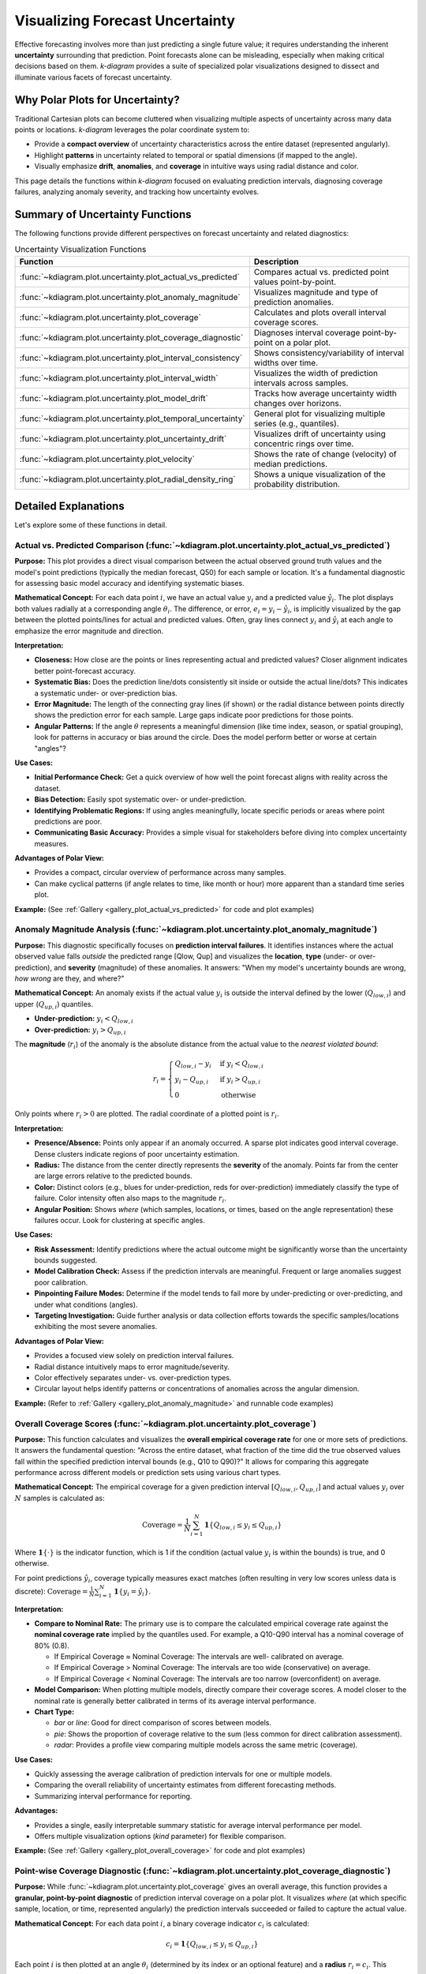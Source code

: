 .. _userguide_uncertainty:

=======================================
Visualizing Forecast Uncertainty
=======================================

Effective forecasting involves more than just predicting a single future
value; it requires understanding the inherent **uncertainty** surrounding
that prediction. Point forecasts alone can be misleading, especially
when making critical decisions based on them. `k-diagram` provides a
suite of specialized polar visualizations designed to dissect and
illuminate various facets of forecast uncertainty.

Why Polar Plots for Uncertainty?
------------------------------------

Traditional Cartesian plots can become cluttered when visualizing
multiple aspects of uncertainty across many data points or locations.
`k-diagram` leverages the polar coordinate system to:

* Provide a **compact overview** of uncertainty characteristics
  across the entire dataset (represented angularly).
* Highlight **patterns** in uncertainty related to temporal or
  spatial dimensions (if mapped to the angle).
* Visually emphasize **drift**, **anomalies**, and **coverage**
  in intuitive ways using radial distance and color.

This page details the functions within `k-diagram` focused on
evaluating prediction intervals, diagnosing coverage failures,
analyzing anomaly severity, and tracking how uncertainty evolves.

Summary of Uncertainty Functions
--------------------------------

The following functions provide different perspectives on forecast
uncertainty and related diagnostics:

.. list-table:: Uncertainty Visualization Functions
   :widths: 40 60
   :header-rows: 1

   * - Function
     - Description
   * - :func:`~kdiagram.plot.uncertainty.plot_actual_vs_predicted`
     - Compares actual vs. predicted point values point-by-point.
   * - :func:`~kdiagram.plot.uncertainty.plot_anomaly_magnitude`
     - Visualizes magnitude and type of prediction anomalies.
   * - :func:`~kdiagram.plot.uncertainty.plot_coverage`
     - Calculates and plots overall interval coverage scores.
   * - :func:`~kdiagram.plot.uncertainty.plot_coverage_diagnostic`
     - Diagnoses interval coverage point-by-point on a polar plot.
   * - :func:`~kdiagram.plot.uncertainty.plot_interval_consistency`
     - Shows consistency/variability of interval widths over time.
   * - :func:`~kdiagram.plot.uncertainty.plot_interval_width`
     - Visualizes the width of prediction intervals across samples.
   * - :func:`~kdiagram.plot.uncertainty.plot_model_drift`
     - Tracks how average uncertainty width changes over horizons.
   * - :func:`~kdiagram.plot.uncertainty.plot_temporal_uncertainty`
     - General plot for visualizing multiple series (e.g., quantiles).
   * - :func:`~kdiagram.plot.uncertainty.plot_uncertainty_drift`
     - Visualizes drift of uncertainty using concentric rings over time.
   * - :func:`~kdiagram.plot.uncertainty.plot_velocity`
     - Shows the rate of change (velocity) of median predictions.
   * - :func:`~kdiagram.plot.uncertainty.plot_radial_density_ring`
     - Shows a unique visualization of the probability distribution.

Detailed Explanations
---------------------

Let's explore some of these functions in detail.

.. _ug_actual_vs_predicted:

Actual vs. Predicted Comparison (:func:`~kdiagram.plot.uncertainty.plot_actual_vs_predicted`)
~~~~~~~~~~~~~~~~~~~~~~~~~~~~~~~~~~~~~~~~~~~~~~~~~~~~~~~~~~~~~~~~~~~~~~~~~~~~~~~~~~~~~~~~~~~~~~~~~~~~

**Purpose:**
This plot provides a direct visual comparison between the actual
observed ground truth values and the model's point predictions
(typically the median forecast, Q50) for each sample or location.
It's a fundamental diagnostic for assessing basic model accuracy and
identifying systematic biases.

**Mathematical Concept:**
For each data point :math:`i`, we have an actual value :math:`y_i` and a
predicted value :math:`\hat{y}_i`. The plot displays both values radially
at a corresponding angle :math:`\theta_i`. The difference, or error,
:math:`e_i = y_i - \hat{y}_i`, is implicitly visualized by the gap
between the plotted points/lines for actual and predicted values. Often,
gray lines connect :math:`y_i` and :math:`\hat{y}_i` at each angle to
emphasize the error magnitude and direction.

**Interpretation:**

* **Closeness:** How close are the points or lines representing actual
  and predicted values? Closer alignment indicates better point-forecast
  accuracy.
* **Systematic Bias:** Does the prediction line/dots consistently sit
  inside or outside the actual line/dots? This indicates a systematic
  under- or over-prediction bias.
* **Error Magnitude:** The length of the connecting gray lines (if shown)
  or the radial distance between points directly shows the prediction
  error for each sample. Large gaps indicate poor predictions for those
  points.
* **Angular Patterns:** If the angle :math:`\theta` represents a meaningful
  dimension (like time index, season, or spatial grouping), look for
  patterns in accuracy or bias around the circle. Does the model perform
  better or worse at certain "angles"?

**Use Cases:**

* **Initial Performance Check:** Get a quick overview of how well the
  point forecast aligns with reality across the dataset.
* **Bias Detection:** Easily spot systematic over- or under-prediction.
* **Identifying Problematic Regions:** If using angles meaningfully,
  locate specific periods or areas where point predictions are poor.
* **Communicating Basic Accuracy:** Provides a simple visual for
  stakeholders before diving into complex uncertainty measures.

**Advantages of Polar View:**

* Provides a compact, circular overview of performance across many samples.
* Can make cyclical patterns (if angle relates to time, like month or
  hour) more apparent than a standard time series plot.

**Example:**
(See :ref:`Gallery <gallery_plot_actual_vs_predicted>` for code and plot examples)

.. _ug_anomaly_magnitude:

Anomaly Magnitude Analysis (:func:`~kdiagram.plot.uncertainty.plot_anomaly_magnitude`)
~~~~~~~~~~~~~~~~~~~~~~~~~~~~~~~~~~~~~~~~~~~~~~~~~~~~~~~~~~~~~~~~~~~~~~~~~~~~~~~~~~~~~~~~~

**Purpose:**
This diagnostic specifically focuses on **prediction interval failures**.
It identifies instances where the actual observed value falls *outside*
the predicted range [Qlow, Qup] and visualizes the **location**, **type**
(under- or over-prediction), and **severity** (magnitude) of these
anomalies. It answers: "When my model's uncertainty bounds are wrong,
*how wrong* are they, and where?"

**Mathematical Concept:**
An anomaly exists if the actual value :math:`y_i` is outside the
interval defined by the lower (:math:`Q_{low,i}`) and upper
(:math:`Q_{up,i}`) quantiles.

* **Under-prediction:** :math:`y_i < Q_{low,i}`
* **Over-prediction:** :math:`y_i > Q_{up,i}`

The **magnitude** (:math:`r_i`) of the anomaly is the absolute distance
from the actual value to the *nearest violated bound*:

.. math::

   r_i =
   \begin{cases}
     Q_{low,i} - y_i & \text{if } y_i < Q_{low,i} \\
     y_i - Q_{up,i} & \text{if } y_i > Q_{up,i} \\
     0              & \text{otherwise}
   \end{cases}

Only points where :math:`r_i > 0` are plotted. The radial coordinate of
a plotted point is :math:`r_i`.

**Interpretation:**

* **Presence/Absence:** Points only appear if an anomaly occurred. A sparse
  plot indicates good interval coverage. Dense clusters indicate regions
  of poor uncertainty estimation.
* **Radius:** The distance from the center directly represents the
  **severity** of the anomaly. Points far from the center are large
  errors relative to the predicted bounds.
* **Color:** Distinct colors (e.g., blues for under-prediction, reds for
  over-prediction) immediately classify the type of failure. Color
  intensity often also maps to the magnitude :math:`r_i`.
* **Angular Position:** Shows *where* (which samples, locations, or times,
  based on the angle representation) these failures occur. Look for
  clustering at specific angles.

**Use Cases:**

* **Risk Assessment:** Identify predictions where the actual outcome might
  be significantly worse than the uncertainty bounds suggested.
* **Model Calibration Check:** Assess if the prediction intervals are
  meaningful. Frequent or large anomalies suggest poor calibration.
* **Pinpointing Failure Modes:** Determine if the model tends to fail more
  by under-predicting or over-predicting, and under what conditions
  (angles).
* **Targeting Investigation:** Guide further analysis or data collection
  efforts towards the specific samples/locations exhibiting the most
  severe anomalies.

**Advantages of Polar View:**

* Provides a focused view solely on prediction interval failures.
* Radial distance intuitively maps to error magnitude/severity.
* Color effectively separates under- vs. over-prediction types.
* Circular layout helps identify patterns or concentrations of anomalies
  across the angular dimension.

**Example:**
(Refer to :ref:`Gallery <gallery_plot_anomaly_magnitude>` and runnable code examples)


.. raw:: html

   <hr>


.. _ug_coverage:

Overall Coverage Scores (:func:`~kdiagram.plot.uncertainty.plot_coverage`)
~~~~~~~~~~~~~~~~~~~~~~~~~~~~~~~~~~~~~~~~~~~~~~~~~~~~~~~~~~~~~~~~~~~~~~~~~~~~~~~

**Purpose:**
This function calculates and visualizes the **overall empirical
coverage rate** for one or more sets of predictions. It answers the
fundamental question: "Across the entire dataset, what fraction of the
time did the true observed values fall within the specified prediction
interval bounds (e.g., Q10 to Q90)?" It allows for comparing this
aggregate performance across different models or prediction sets using
various chart types.

**Mathematical Concept:**
The empirical coverage for a given prediction interval
:math:`[Q_{low,i}, Q_{up,i}]` and actual values :math:`y_i` over
:math:`N` samples is calculated as:

.. math::

   \text{Coverage} = \frac{1}{N} \sum_{i=1}^{N} \mathbf{1}\{Q_{low,i} \le y_i \le Q_{up,i}\}

Where :math:`\mathbf{1}\{\cdot\}` is the indicator function, which is 1
if the condition (actual value :math:`y_i` is within the bounds) is
true, and 0 otherwise.

For point predictions :math:`\hat{y}_i`, coverage typically measures
exact matches (often resulting in very low scores unless data is
discrete): :math:`\text{Coverage} = \frac{1}{N} \sum_{i=1}^{N} \mathbf{1}\{y_i = \hat{y}_i\}`.

**Interpretation:**

* **Compare to Nominal Rate:** The primary use is to compare the
  calculated empirical coverage rate against the **nominal coverage rate**
  implied by the quantiles used. For example, a Q10-Q90 interval has a
  nominal coverage of 80% (0.8).
  
  * If Empirical Coverage ≈ Nominal Coverage: The intervals are well-
    calibrated on average.
  * If Empirical Coverage > Nominal Coverage: The intervals are too wide
    (conservative) on average.
  * If Empirical Coverage < Nominal Coverage: The intervals are too narrow
    (overconfident) on average.
    
* **Model Comparison:** When plotting multiple models, directly compare
  their coverage scores. A model closer to the nominal rate is generally
  better calibrated in terms of its average interval performance.
* **Chart Type:**

  * `bar` or `line`: Good for direct comparison of scores between models.
  * `pie`: Shows the proportion of coverage relative to the sum (less common
    for direct calibration assessment).
  * `radar`: Provides a profile view comparing multiple models across the
    same metric (coverage).

**Use Cases:**

* Quickly assessing the average calibration of prediction intervals for
  one or multiple models.
* Comparing the overall reliability of uncertainty estimates from different
  forecasting methods.
* Summarizing interval performance for reporting.

**Advantages:**

* Provides a single, easily interpretable summary statistic for average
  interval performance per model.
* Offers multiple visualization options (`kind` parameter) for flexible
  comparison.

**Example:**
(See :ref:`Gallery <gallery_plot_overall_coverage>` for code and plot examples)

.. _ug_coverage_diagnostic:

Point-wise Coverage Diagnostic (:func:`~kdiagram.plot.uncertainty.plot_coverage_diagnostic`)
~~~~~~~~~~~~~~~~~~~~~~~~~~~~~~~~~~~~~~~~~~~~~~~~~~~~~~~~~~~~~~~~~~~~~~~~~~~~~~~~~~~~~~~~~~~~~~~

**Purpose:**
While :func:`~kdiagram.plot.uncertainty.plot_coverage` gives an overall
average, this function provides a **granular, point-by-point diagnostic**
of prediction interval coverage on a polar plot. It visualizes *where*
(at which specific sample, location, or time, represented angularly)
the prediction intervals succeeded or failed to capture the actual value.

**Mathematical Concept:**
For each data point :math:`i`, a binary coverage indicator :math:`c_i` is
calculated:

.. math::

   c_i = \mathbf{1}\{Q_{low,i} \le y_i \le Q_{up,i}\}

Each point :math:`i` is then plotted at an angle :math:`\theta_i`
(determined by its index or an optional feature) and a **radius**
:math:`r_i = c_i`. This means:

* Covered points (:math:`c_i=1`) are plotted at radius **1**.
* Uncovered points (:math:`c_i=0`) are plotted at radius **0**.

The plot also typically shows the overall coverage rate
:math:`\bar{c} = \frac{1}{N} \sum c_i` as a prominent reference circle.

**Interpretation:**

* **Radial Position:** Instantly separates successes (radius 1) from
  failures (radius 0).
* **Angular Clusters:** Look for clusters of points at radius 0. Such
  clusters indicate specific regions, times, or conditions (depending on
  what the angle represents) where the model's prediction intervals
  systematically fail. Randomly scattered points at radius 0 suggest less
  systematic issues.
* **Average Coverage Line:** The solid circular line drawn at radius
  :math:`\bar{c}` represents the overall empirical coverage rate. Compare
  its position to:
  
  * The nominal coverage rate (e.g., 0.8 for an 80% interval).
  * Reference grid lines (often shown at 0.2, 0.4, 0.6, 0.8, 1.0).
  
* **Background Gradient (Optional):** If enabled, the shaded gradient
  extending from the center to the average coverage line provides a strong
  visual cue for the overall performance level.
* **Point/Bar Color:** Color (e.g., green for covered, red for uncovered
  using the default 'RdYlGn' cmap) reinforces the binary status.

**Use Cases:**

* **Diagnosing Coverage Failures:** Go beyond the average rate to see
  *where* and *how often* intervals fail.
* **Identifying Systematic Issues:** Detect if failures are concentrated
  in specific segments of the data (angles).
* **Visual Calibration Assessment:** Provides a more intuitive feel for
  calibration than just a single number. Is the coverage rate met because
  most points are covered, or are there many failures balanced by overly
  wide intervals elsewhere?
* **Debugging Model Uncertainty:** Pinpoint areas needing improved
  uncertainty quantification.

**Advantages (Polar Context):**

* Excellent for visualizing the status of many points compactly.
* The radial mapping (0 or 1) provides a very clear visual separation
  of coverage success/failure.
* Angular clustering of failures is easily identifiable.
* The average coverage line acts as an immediate visual benchmark against
  the plot boundaries (0 and 1) and reference grid lines.

**Example:**
(See :ref:`Gallery <gallery_plot_coverage_diagnostic>` or function docstring for code and plot examples)

.. _ug_interval_consistency:

Interval Width Consistency (:func:`~kdiagram.plot.uncertainty.plot_interval_consistency`)
~~~~~~~~~~~~~~~~~~~~~~~~~~~~~~~~~~~~~~~~~~~~~~~~~~~~~~~~~~~~~~~~~~~~~~~~~~~~~~~~~~~~~~~~~~~

**Purpose:**
This plot analyzes the **temporal stability** of the predicted
uncertainty range. It visualizes how much the **width** of the
prediction interval (:math:`Q_{up} - Q_{low}`) fluctuates for each
location or sample across multiple time steps or forecast horizons.
It answers: "Are the model's uncertainty estimates stable over time for
a given location, or do they vary wildly?"

**Mathematical Concept:**
For each location/sample :math:`j`, the interval width is calculated
for each available time step :math:`t`:

.. math::

   w_{j,t} = Q_{up,j,t} - Q_{low,j,t}

The plot then visualizes the *variability* of these widths :math:`w_{j,t}`
over the time steps :math:`t` for each location :math:`j`. The radial
coordinate :math:`r_j` typically represents either:

1.  **Standard Deviation:** :math:`r_j = \sigma_t(w_{j,t})` - Measures the
    absolute variability of the width.
2.  **Coefficient of Variation (CV):** :math:`r_j = \frac{\sigma_t(w_{j,t})}{\mu_t(w_{j,t})}`
    - Measures the relative variability (standard deviation relative to the
    mean width). Set via the ``use_cv=True`` parameter.

Each location :math:`j` is plotted at an angle :math:`\theta_j` (based
on index) and radius :math:`r_j`. The color of the point often represents
the *average median prediction* :math:`\mu_t(Q_{50,j,t})` across the time
steps, providing context.

**Interpretation:**

* **Radius:** Points far from the center indicate locations where the
  prediction interval width is **inconsistent** or varies significantly
  across the different time steps/horizons considered. Points near the
  center have stable interval width predictions over time.
  
* **CV vs. Standard Deviation (`use_cv`):**

  * If `use_cv=False` (default), radius shows *absolute* standard
    deviation. A large radius means large absolute fluctuations in width.
  * If `use_cv=True`, radius shows *relative* variability (CV). A large
    radius means the width fluctuates significantly *compared to its
    average width*. This helps compare consistency across locations that
    might have very different average interval widths.
    
* **Color (Context):** If `q50_cols` are provided, color typically shows
  the average Q50 value. This helps answer questions like: "Does high
  inconsistency (large radius) tend to occur in locations with high or low
  average predicted values?"
  
* **Angular Clusters:** Clusters of points with high/low radius might indicate
  spatial patterns in the stability of uncertainty predictions.

**Use Cases:**

* **Assessing Model Reliability Over Time:** Identify locations where
  uncertainty estimates are unstable across forecast horizons.
* **Diagnosing Temporal Effects:** Understand if interval predictions
  become more or less variable further into the future.
* **Comparing Relative vs. Absolute Stability:** Use `use_cv` to
  distinguish between large absolute fluctuations and large relative
  fluctuations.
* **Identifying Locations for Scrutiny:** Points with high inconsistency
  might warrant further investigation into why the uncertainty estimate
  is so variable for those locations/conditions.

**Advantages (Polar Context):**

* Compactly displays the consistency profile across many locations.
* Radial distance provides an intuitive measure of inconsistency
  (variability).
* Allows visual identification of clusters based on consistency levels.
* Color adds valuable context about the average prediction level associated
  with different consistency levels.

**Example:**
(See :ref:`Gallery <gallery_plot_interval_consistency>` or function docstring for code and plot examples)

.. raw:: html

   <hr>

.. _ug_interval_width:

Prediction Interval Width Visualization (:func:`~kdiagram.plot.uncertainty.plot_interval_width`)
~~~~~~~~~~~~~~~~~~~~~~~~~~~~~~~~~~~~~~~~~~~~~~~~~~~~~~~~~~~~~~~~~~~~~~~~~~~~~~~~~~~~~~~~~~~~~~~~~

**Purpose:**
This function creates a polar scatter plot focused solely on the
**magnitude of predicted uncertainty**. It visualizes the **width** of
the prediction interval (:math:`Q_{up} - Q_{low}`) for each individual
sample or location, typically at a single snapshot in time or for a
specific forecast horizon. It answers: "How wide is the predicted
uncertainty range for each point in my dataset?"

**Mathematical Concept:**
For each data point :math:`i`, the interval width is calculated:

.. math::

   w_i = Q_{up,i} - Q_{low,i}

The point is plotted at an angle :math:`\theta_i` (based on index) and a
**radius** :math:`r_i = w_i`. Optionally, a third variable :math:`z_i`
from a specified ``z_col`` can determine the color of the point; otherwise,
the color typically represents the width :math:`w_i` itself.

**Interpretation:**

* **Radius:** The radial distance directly corresponds to the width of
  the prediction interval. Points far from the center represent samples
  with high predicted uncertainty (wide intervals). Points near the
  center have low predicted uncertainty (narrow intervals).
* **Color (with `z_col`):** If a ``z_col`` (e.g., the median prediction
  Q50, or the actual value) is provided, the color allows you to see how
  interval width relates to that variable. For example, are wider
  intervals (larger radius) associated with higher or lower median
  predictions (color)?
* **Color (without `z_col`):** If no ``z_col`` is given, color usually
  maps to the width itself, reinforcing the radial information.
* **Angular Patterns:** Look for regions around the circle (representing
  subsets of data based on index order or a future `theta_col`
  implementation) that exhibit consistently high or low interval widths.

**Use Cases:**

* Identifying samples or locations with the largest/smallest predicted
  uncertainty ranges at a specific time/horizon.
* Visualizing the overall distribution of uncertainty magnitudes across
  the dataset.
* Exploring potential relationships between uncertainty width and other
  factors (e.g., input features, predicted value magnitude) by using
  the ``z_col`` option.
* Assessing if uncertainty is relatively uniform or highly variable
  across samples.

**Advantages (Polar Context):**

* Provides a compact overview of uncertainty magnitude for many points.
* The radial distance offers a direct, intuitive mapping for interval
  width.
* Facilitates the visual identification of angular patterns or clusters
  related to uncertainty levels.
* Allows simultaneous visualization of location (angle), uncertainty
  width (radius), and a third variable (color via ``z_col``).

**Example:**
(See :ref:`Gallery <gallery_plot_interval_width>` or function docstring for code and plot examples)

.. _ug_model_drift:

Model Forecast Drift (:func:`~kdiagram.plot.uncertainty.plot_model_drift`)
~~~~~~~~~~~~~~~~~~~~~~~~~~~~~~~~~~~~~~~~~~~~~~~~~~~~~~~~~~~~~~~~~~~~~~~~~~~~

**Purpose:**
This visualization focuses on **model degradation over forecast
horizons**. It creates a polar *bar* chart to show how the *average*
prediction uncertainty (specifically, the mean interval width
:math:`\mathbb{E}[Q_{up} - Q_{low}]`) changes as the forecast lead time
increases. It helps diagnose *concept drift* or *model aging* effects
related to uncertainty.

**Mathematical Concept:**
For each distinct forecast horizon :math:`h` (e.g., 1-step ahead, 2-steps
ahead), the average interval width across all :math:`N` samples is
calculated:

.. math::

   \bar{w}_h = \frac{1}{N} \sum_{j=1}^{N} (Q_{up,j,h} - Q_{low,j,h})

Each horizon :math:`h` is assigned a distinct angle :math:`\theta_h` on
the polar plot. A bar is drawn at this angle with a height (radius)
proportional to the average width :math:`\bar{w}_h`. The color of the
bar typically also reflects this average width, or potentially another
aggregated metric for that horizon if ``color_metric_cols`` is used.

**Interpretation:**

* **Radial Growth:** The key aspect is the change in bar height (radius)
  as the angle (horizon) progresses. A noticeable increase in radius for
  later horizons indicates that, on average, the model's prediction
  intervals widen significantly as it forecasts further into the future.
  This signifies increasing uncertainty or *model drift*.
* **Bar Height Comparison:** Directly compare the heights of bars for
  different horizons to quantify the average increase in uncertainty.
  Annotations usually display the exact average width :math:`\bar{w}_h`
  for each horizon.
* **Stability:** Bars of relatively similar height across horizons suggest
  that the model's average uncertainty level is stable over the forecast
  lead times considered.

**Use Cases:**

* **Detecting Model Degradation:** Identify if forecast uncertainty grows
  unacceptably large at longer lead times.
* **Assessing Forecast Reliability Horizon:** Determine the practical
  limit of how far ahead the model provides reasonably certain forecasts.
* **Informing Retraining Strategy:** Significant drift might indicate the
  need for more frequent model retraining or incorporating features that
  capture evolving dynamics.
* **Comparing Model Stability:** Generate plots for different models to
  compare how their uncertainty characteristics drift over time.

**Advantages (Polar Context):**

* The polar bar chart format makes the "outward drift" of average
  uncertainty across increasing horizons (angles) very intuitive to grasp.
* Provides a concise summary comparing average uncertainty levels across
  multiple forecast lead times.

**Example:**
(See :ref:`Gallery <gallery_plot_model_drift>` or function docstring for code and plot examples)

.. _ug_temporal_uncertainty:

General Polar Series Visualization (:func:`~kdiagram.plot.uncertainty.plot_temporal_uncertainty`)
~~~~~~~~~~~~~~~~~~~~~~~~~~~~~~~~~~~~~~~~~~~~~~~~~~~~~~~~~~~~~~~~~~~~~~~~~~~~~~~~~~~~~~~~~~~~~~~~~~~

**Purpose:**
This is a **general-purpose** polar scatter plot utility within the
uncertainty module, designed for visualizing and comparing **multiple
data series** (columns from a DataFrame) simultaneously. While flexible,
a common application in uncertainty analysis is to plot different quantile
predictions (e.g., Q10, Q50, Q90) for the *same* forecast horizon to
visualize the **uncertainty spread** at that specific point in time across
all samples.

**Mathematical Concept:**
For each data series :math:`k` (corresponding to a column in ``q_cols``)
and each sample :math:`i`, the value :math:`v_{i,k}` is plotted at an
angle :math:`\theta_i` (based on index) and radius :math:`r_{i,k} = v_{i,k}`.

If ``normalize=True``, each series :math:`k` is independently scaled
to the range [0, 1] before plotting using min-max scaling:
:math:`r_{i,k} = (v_{i,k} - \min_j(v_{j,k})) / (\max_j(v_{j,k}) - \min_j(v_{j,k}))`.
Each series :math:`k` is assigned a distinct color.

**Interpretation:**

* **Series Comparison:** Observe the relative radial positions of points
  belonging to different series (colors) at the same angle.
* **Uncertainty Spread (Quantile Use Case):** When plotting Q10, Q50,
  and Q90 for a single horizon:
  
  * The **radial distance** between the points for Q10 (e.g., blue) and
    Q90 (e.g., red) at a specific angle represents the **interval width**
    (uncertainty) for that sample.
  * Look for how this spread varies around the circle (across samples).
  * The position of the Q50 points (e.g., green) shows the central tendency
    relative to the bounds.
    
* **Normalization Effect:** If ``normalize=True``, the plot emphasizes the
  *relative shapes* and *overlap* of the series, regardless of their
  original scales. This is useful for comparing patterns but loses
  information about absolute magnitudes. If ``normalize=False``, the
  radial axis reflects the actual data values.
  
* **Angular Patterns:** Observe if specific series tend to be higher or lower
  at certain angles (samples/locations).

**Use Cases:**

* **Visualizing Uncertainty Intervals:** Plot Qlow, Qmid, Qup for a *single*
  time step/horizon to see the uncertainty band across samples.
* **Comparing Multiple Models:** Plot the point predictions (e.g., Q50)
  from several different models to compare their outputs side-by-side.
* **Plotting Related Variables:** Visualize any set of related numerical
  columns from your DataFrame in a polar layout.

**Advantages (Polar Context):**

* Allows overlaying multiple related data series in a single, compact plot.
* Effective for visualizing the *spread* or *range* between different
  series (like quantiles) at each angular position.
* Normalization option facilitates shape comparison for series with
  different scales.
* Can reveal shared cyclical patterns among the plotted series.

**Example:**
(See :ref:`Gallery <gallery_plot_temporal_uncertainty>` or function docstring for code and plot examples)

.. raw:: html

   <hr>


.. _ug_uncertainty_drift:

Multi-Time Uncertainty Drift Rings (:func:`~kdiagram.plot.uncertainty.plot_uncertainty_drift`)
~~~~~~~~~~~~~~~~~~~~~~~~~~~~~~~~~~~~~~~~~~~~~~~~~~~~~~~~~~~~~~~~~~~~~~~~~~~~~~~~~~~~~~~~~~~~~~~~

**Purpose:**
This plot offers a dynamic view of how the **spatial pattern of
prediction uncertainty** (interval width) evolves across **multiple time
steps** (e.g., years) for all locations simultaneously. Unlike
:func:`~kdiagram.plot.uncertainty.plot_model_drift`, which averages
across locations for each horizon, this function plots each time step
as a distinct **concentric ring**, allowing direct comparison of the
uncertainty "map" at different times.

**Mathematical Concept:**
For each location :math:`j` and time step :math:`t`, the interval width
is calculated: :math:`w_{j,t} = Q_{up,j,t} - Q_{low,j,t}`. These widths
are typically **normalized globally** across all locations and times:
:math:`w'_{j,t} = w_{j,t} / \max_{j',t'}(w_{j',t'})`.

Each location :math:`j` corresponds to an angle :math:`\theta_j`. For a
given time step :math:`t`, the radius :math:`r_{j,t}` for location
:math:`j` is determined by a base offset for that ring plus the scaled
normalized width:

.. math::

   r_{j,t} = R_t + H \cdot w'_{j,t}

Where :math:`R_t` is the base radius for ring :math:`t` (increasing
with time, controlled by ``base_radius``) and :math:`H` is a scaling
factor (``band_height``) controlling the visual impact of the width.
Each ring :math:`t` receives a distinct color from the specified
``cmap``.

**Interpretation:**

* **Concentric Rings:** Each colored ring represents a specific time
  step, with inner rings typically corresponding to earlier times and
  outer rings to later times.
* **Ring Shape & Radius Variations:** The deviations of a single ring
  from a perfect circle show the spatial variability of uncertainty
  *at that specific time step*. Points on a ring that bulge outwards
  represent locations with higher relative uncertainty (wider intervals)
  at that time.
* **Comparing Rings:** Examine how the overall radius and "bumpiness"
  change from inner rings (earlier times) to outer rings (later times).
  If outer rings are consistently larger or more irregular, it suggests
  that uncertainty generally increases and/or becomes more spatially
  variable over time.
* **Angular Patterns:** Trace specific angles (locations) across multiple
  rings. Does the radius consistently increase (growing uncertainty at
  that location)? Is it consistently large or small (persistently
  high/low uncertainty location)?

**Use Cases:**

* Tracking the **full spatial pattern** of uncertainty as it evolves
  over multiple forecast periods.
* Identifying specific locations where uncertainty grows or shrinks most
  dramatically over time.
* Comparing the uncertainty landscape between different forecast horizons
  (e.g., visualizing the difference in uncertainty patterns between a
  1-year and a 5-year forecast).
* Complementing :func:`~kdiagram.plot.uncertainty.plot_model_drift` by
  showing detailed spatial variations instead of just the average trend.

**Advantages (Polar Context):**

* Uniquely effective at overlaying multiple temporal snapshots of the
  uncertainty field in a single, comparative view.
* Concentric rings provide clear visual separation between time steps.
* Radial variations within each ring clearly highlight spatial differences
  in relative uncertainty at that time.
* Color coding aids in distinguishing and tracking specific time steps.

**Example:**
(See :ref:`Gallery <gallery_plot_uncertainty_drift>` or function docstring for code and plot examples)

.. _ug_velocity:

Prediction Velocity Visualization (:func:`~kdiagram.plot.uncertainty.plot_velocity`)
~~~~~~~~~~~~~~~~~~~~~~~~~~~~~~~~~~~~~~~~~~~~~~~~~~~~~~~~~~~~~~~~~~~~~~~~~~~~~~~~~~~~~~

**Purpose:**
This plot visualizes the **rate of change**, or **velocity**, of the
central forecast prediction (typically the median, Q50) over consecutive
time periods for each individual location or sample. It helps understand
the predicted dynamics of the phenomenon being forecast, answering: "How
fast is the predicted median value changing from one period to the next
at each location?"

**Mathematical Concept:**
For each location :math:`j`, the change in the median prediction between
consecutive time steps :math:`t` and :math:`t-1` is calculated:
:math:`\Delta Q_{50,j,t} = Q_{50,j,t} - Q_{50,j,t-1}`. The average velocity
for location :math:`j` over all time steps is the mean of these changes:

.. math::

   v_j = \mathbb{E}_t [ \Delta Q_{50,j,t} ]

The point for location :math:`j` is plotted at angle :math:`\theta_j`
(based on index) and radius :math:`r_j = v_j`. The radius can be
normalized to [0, 1] if ``normalize=True``. The color of the point can
represent either the velocity :math:`v_j` itself, or the average
absolute magnitude of the Q50 predictions
:math:`\mathbb{E}_t [ |Q_{50,j,t}| ]` (controlled by ``use_abs_color``).

**Interpretation:**

* **Radius:** Directly represents the average velocity (rate of change)
  of the Q50 prediction.
  
  * Points far from the center indicate locations with **high average
    velocity** (rapidly changing predictions).
  * Points near the center indicate locations with **low average
    velocity** (stable predictions).
  * If normalized, the radius shows relative velocity across locations.
  
* **Color (Mapped to Velocity):** If ``use_abs_color=False``, color
  directly reflects the velocity value :math:`v_j`. Using a diverging
  colormap (like 'coolwarm') helps distinguish between positive average
  change (e.g., red/warm colors for increasing values) and negative
  average change (e.g., blue/cool colors for decreasing values).
    
* **Color (Mapped to Q50 Magnitude):** If ``use_abs_color=True``, color
  shows the average absolute value of the Q50 predictions themselves.
  This provides context: Is high velocity (large radius) associated
  with high or low absolute predicted values (color)?
    
* **Angular Patterns:** Look for clusters of points with similar radius
  (velocity) or color at specific angles, which might indicate spatial
  patterns in the predicted dynamics.

**Use Cases:**

* Identifying spatial "hotspots" where the predicted phenomenon is changing
  most rapidly.
* Locating areas of predicted stability or stagnation.
* Analyzing and visualizing the spatial distribution of predicted trends or
  rates of change.
* Contextualizing velocity with the underlying magnitude of the prediction
  (e.g., are flood level predictions rising faster in already high areas?).

**Advantages (Polar Context):**

* Provides a compact overview comparing the rate of change across many
  locations or samples.
* Radial distance gives an intuitive sense of the magnitude of change
  (velocity).
* Color adds a critical second layer of information, either directional change
  or contextual magnitude.
* Facilitates spotting spatial patterns or clusters related to the dynamics
  of the prediction.

**Example:**
(See :ref:`Gallery <gallery_plot_prediction_velocity>` or function docstring for code and plot examples)

.. raw:: html

   <hr>


.. _ug_radial_density_ring:

Radial Density Ring (:func:`~kdiagram.plot.uncertainty.plot_radial_density_ring`)
~~~~~~~~~~~~~~~~~~~~~~~~~~~~~~~~~~~~~~~~~~~~~~~~~~~~~~~~~~~~~~~~~~~~~~~~~~~~~~~~~~~~~~

**Purpose:**
This plot provides a unique visualization of the **one-dimensional
probability distribution** of a continuous variable. It uses Kernel
Density Estimation (KDE) to create a smooth representation of the data's
distribution, answering the question: "What is the shape of this
data's distribution, and where are its most common values?"

**Mathematical Concept:**
The function first derives a one-dimensional data vector :math:`\mathbf{x}`
based on the ``kind`` and ``target_cols`` parameters. For instance, with
``kind='width'``, :math:`x_i = Q_{up,i} - Q_{low,i}`.

It then computes the Probability Density Function (PDF),
:math:`\hat{f}_h(x)`, using a Gaussian kernel. This is an estimate of the
true probability distribution from which the data samples are drawn.

The calculated PDF is then normalized to the range ``[0, 1]`` for
visual mapping to a color gradient:

.. math::

   \text{PDF}_{\text{norm}}(x) = \frac{\hat{f}_h(x)}{\max(\hat{f}_h)}

In the plot, the radial distance from the center corresponds to the
value :math:`x`, and the color at that radius is determined by
:math:`\text{PDF}_{\text{norm}}(x)`.

**Interpretation:**

* **Radius:** The radial axis represents the **value** of the
  metric being analyzed. The center corresponds to the minimum
  value in the data range, and the outer edge to the maximum.
* **Color:** The color at any given radius represents the
  **probability density** for that value. Intense, saturated colors
  indicate high density, corresponding to peaks (modes) in the
  distribution where data is most concentrated. Faint, light colors
  indicate low density, corresponding to the tails of the distribution.
* **Angle:** The angular dimension is purely for aesthetic effect and
  carries no information. The density is repeated around the
  full circle to create the "ring" visual.

**Use Cases:**

* **Error Distribution Analysis:** Plot the distribution of forecast
  errors (e.g., :math:`y_i - \hat{y}_i`). An ideal distribution is
  often a sharp peak centered at zero.
* **Uncertainty Characterization:** Visualize the distribution of
  prediction interval widths. A narrow, single-peaked distribution
  suggests the model produces consistent uncertainty estimates. A wide
  or multi-modal distribution suggests variability.
* **Velocity/Change Analysis:** Analyze the distribution of year-over-
  year changes or other calculated velocities to understand the
  typical magnitude and spread of change.
* **General Distribution Inspection:** Quickly understand the shape
  (e.g., normal, skewed, bimodal) of any continuous variable.

**Advantages of Polar View:**

* Provides a visually striking and compact representation of a 1D
  distribution.
* Avoids the binning choices and jagged appearance of a traditional
  histogram.
* The "ring" metaphor can be an intuitive way to view the entirety of a
  distribution's shape at once.

**Example:**
(See :ref:`Gallery <gallery_plot_radial_density_ring>` for code and plot examples)

.. raw:: html

   <hr>


.. _ug_plot_polar_heatmap:

2D Density Analysis (:func:`~kdiagram.plot.uncertainty.plot_polar_heatmap`)
~~~~~~~~~~~~~~~~~~~~~~~~~~~~~~~~~~~~~~~~~~~~~~~~~~~~~~~~~~~~~~~~~~~~~~~~~~~~~~~

**Purpose:**

This function creates a **polar heatmap** to visualize the two-dimensional
density distribution of data points. It is particularly powerful for
uncovering relationships between a linear variable (mapped to the radius)
and a cyclical or ordered variable (mapped to the angle). It answers the
question: "Do high or low values of one metric tend to concentrate at
specific times, seasons, or categories?"

**Mathematical Concept:**
The plot is a 2D histogram in polar coordinates.

1. **Coordinate Mapping:** The data is mapped to polar coordinates. The
   radial variable :math:`r` is taken from ``r_col``. The angular
   variable :math:`\theta_{data}` from ``theta_col`` is converted to
   radians :math:`[0, 2\pi]`. If a period :math:`P` is provided (e.g.,
   24 for hours), the mapping is:

   .. math::

      \theta_{rad} = \left( \frac{\theta_{data} \pmod P}{P} \right) \cdot 2\pi

2. **Binning and Counting:** The polar space is divided into a grid of
   bins defined by ``r_bins`` and ``theta_bins``. The function then
   counts the number of data points that fall into each polar sector
   :math:`(r_j, \theta_k)`. The result is a count matrix :math:`\mathbf{C}`.

**Interpretation:**

* **Angle:** Represents the cyclical or ordered feature (e.g., hour of
  the day, month of the year).
* **Radius:** Represents the magnitude of the second variable (e.g.,
  prediction error, rainfall amount).
* **Color:** The color intensity of each polar bin corresponds to the
  **count** or density of data points within it. "Hot" or bright
  colors indicate a high concentration of data, revealing a strong
  relationship between the radial and angular variables in that region.

**Use Cases:**

* **Error Analysis:** Identify if large forecast errors (radius) are
  more frequent at certain times of the day (angle).
* **Feature Correlation:** Discover patterns between a cyclical feature
  and a measurement, like finding the time of day when wind speeds
  are highest.
* **Identifying "Hot Spots":** Pinpoint specific conditions where events
  of a certain magnitude are most likely to occur.

**Advantages of Polar View:**

* Makes cyclical patterns immediately obvious, which can be harder to
  spot in a standard Cartesian heatmap.
* Provides a compact and intuitive overview of a 2D distribution.

**Example:**
(See :ref:`Gallery <gallery_plot_polar_heatmap>` for code and plot examples)

.. raw:: html

    <hr>

.. _ug_plot_polar_quiver:

Visualizing Vector Fields (:func:`~kdiagram.plot.uncertainty.plot_polar_quiver`)
~~~~~~~~~~~~~~~~~~~~~~~~~~~~~~~~~~~~~~~~~~~~~~~~~~~~~~~~~~~~~~~~~~~~~~~~~~~~~~~~~~

**Purpose:**

This function creates a **polar quiver plot** to visualize vector data.
Each arrow on the plot represents a vector, showing both its **magnitude**
and **direction**. It is an excellent tool for understanding dynamic
processes like forecast revisions, error vectors, or physical flows.

**Mathematical Concept:**
Each arrow is a vector defined at an origin point in polar coordinates.

1. **Vector Origin:** The tail of each vector :math:`i` is placed at the
   polar coordinate :math:`(r_i, \theta_i)`, determined by the `r_col`
   and `theta_col`.

2. **Vector Components:** The vector itself is defined by its components
   in the local radial and tangential directions.

   * :math:`u_i` (from `u_col`) is the vector's component in the
     **radial** direction (pointing away from the center).
   * :math:`v_i` (from `v_col`) is the vector's component in the
     **tangential** direction (perpendicular to the radial line).

3. **Magnitude:** The color and/or length of the arrow typically
   represents the vector's Euclidean magnitude, :math:`M_i`.

   .. math::

      M_i = \sqrt{u_i^2 + v_i^2}

**Interpretation:**

  * **Arrow Position:** The base of the arrow shows the location where the
    vector originates.
  * **Arrow Direction:** The arrow points in the direction of the vector.
    For forecast revisions, an arrow pointing outward means the forecast
    was revised upward; an inward arrow means a downward revision.
  * **Arrow Length & Color:** The size and color of the arrow represent
    the magnitude of the vector. Longer, more intense arrows indicate
    stronger flows or larger changes.

**Use Cases:**

  * **Forecast Stability:** Visualize how much forecasts change between
    updates. Small, randomly oriented arrows suggest a stable model.
    Large, consistently oriented arrows might indicate model drift.
  * **Error Vector Analysis:** Plot the error as a vector pointing from
    the predicted value to the actual value.
  * **Flow Visualization:** Model physical phenomena like wind or ocean
    currents in a polar context.

**Advantages of Polar View:**

  * Provides an intuitive way to visualize vector fields that have a
    natural central point or cyclical nature.
  * Can reveal large-scale rotational or radial patterns in the vector
    data.

**Example:**
(See :ref:`Gallery <gallery_plot_polar_quiver>` for code and plot examples)

